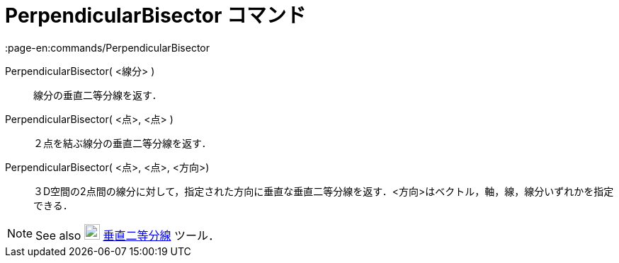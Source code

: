 = PerpendicularBisector コマンド
:page-en:commands/PerpendicularBisector
ifdef::env-github[:imagesdir: /ja/modules/ROOT/assets/images]

PerpendicularBisector( <線分> )::
  線分の垂直二等分線を返す．

PerpendicularBisector( <点>, <点> )::
  ２点を結ぶ線分の垂直二等分線を返す．

PerpendicularBisector( <点>, <点>, <方向>)::
  ３D空間の2点間の線分に対して，指定された方向に垂直な垂直二等分線を返す．<方向>はベクトル，軸，線，線分いずれかを指定できる．

[NOTE]
====

See also image:22px-Mode_linebisector.svg.png[Mode linebisector.svg,width=22,height=22]
xref:/tools/垂直二等分線.adoc[垂直二等分線] ツール．

====
